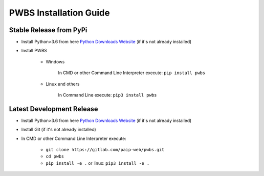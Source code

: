 =======================
PWBS Installation Guide
=======================

************************
Stable Release from PyPi
************************

* Install Python>3.6 from here `Python Downloads Website <https://www.python.org/downloads/>`_ (if it's not already installed)

* Install PWBS
    
    * Windows

        In CMD or other Command Line Interpreter execute: ``pip install pwbs``
    
    * Linux and others

        In Command Line execute: ``pip3 install pwbs``

**************************
Latest Development Release
**************************

* Install Python>3.6 from here `Python Downloads Website <https://www.python.org/downloads/>`_ (if it's not already installed)

* Install Git (if it's not already installed)

* In CMD or other Command Line Interpreter execute:

    * ``git clone https://gitlab.com/paip-web/pwbs.git``

    * ``cd pwbs``

    * ``pip install -e .`` or linux: ``pip3 install -e .``